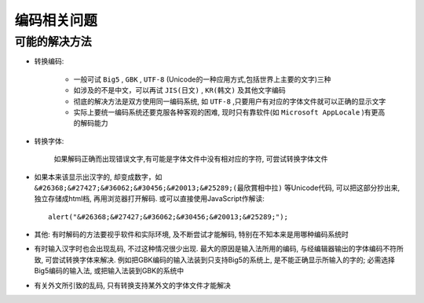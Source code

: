 
编码相关问题
########################



可能的解决方法
-----------------------

* 转换编码:

    * 一般可试 ``Big5`` , ``GBK`` , ``UTF-8`` (Unicode的一种应用方式,包括世界上主要的文字)三种
    * 如涉及的不是中文，可以再试 ``JIS(日文)`` , ``KR(韩文)`` 及其他文字编码
    * 彻底的解决方法是双方使用同一编码系统, 如 ``UTF-8`` ,只要用户有对应的字体文件就可以正确的显示文字
    * 实际上要统一编码系统还要克服各种客观的困难, 现时只有靠软件(如 ``Microsoft AppLocale`` )有更高的解码能力

* 转换字体:

    如果解码正确而出现错误文字,有可能是字体文件中没有相对应的字符, 可尝试转换字体文件

* 如果本来该显示出汉字的, 却变成数字，如 ``&#26368;&#27427;&#36062;&#30456;&#20013;&#25289;(最欣賞相中拉)`` 等Unicode代码, 可以把这部分抄出来, 独立存储成html档,  再用浏览器打开解码. 或可以直接使用JavaScript作解读::

    alert("&#26368;&#27427;&#36062;&#30456;&#20013;&#25289;");

* 其他: 有时解码的方法要视乎软件和实际环境, 及不断尝试才能解码, 特别在不知本来是用哪种编码系统时
* 有时输入汉字时也会出现乱码, 不过这种情况很少出现. 最大的原因是输入法所用的编码, 与经编辑器输出的字体编码不符所致, 可尝试转换字体来解决. 例如把GBK编码的输入法装到只支持Big5的系统上, 是不能正确显示所输入的字的; 必需选择Big5编码的输入法, 或把输入法装到GBK的系统中
* 有关外文所引致的乱码, 只有转换支持某外文的字体文件才能解决




